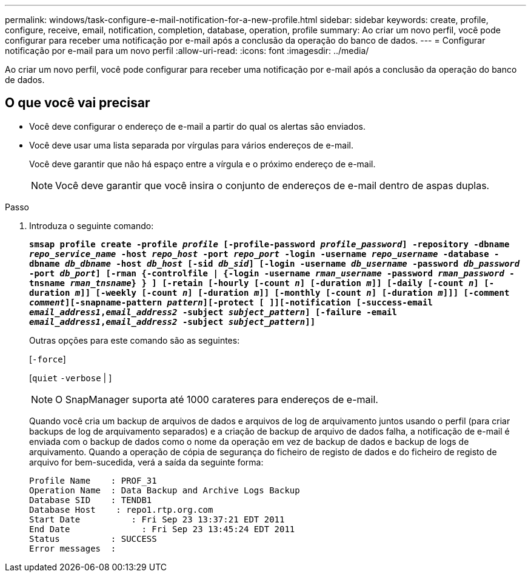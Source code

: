 ---
permalink: windows/task-configure-e-mail-notification-for-a-new-profile.html 
sidebar: sidebar 
keywords: create, profile, configure, receive, email, notification, completion, database, operation, profile 
summary: Ao criar um novo perfil, você pode configurar para receber uma notificação por e-mail após a conclusão da operação do banco de dados. 
---
= Configurar notificação por e-mail para um novo perfil
:allow-uri-read: 
:icons: font
:imagesdir: ../media/


[role="lead"]
Ao criar um novo perfil, você pode configurar para receber uma notificação por e-mail após a conclusão da operação do banco de dados.



== O que você vai precisar

* Você deve configurar o endereço de e-mail a partir do qual os alertas são enviados.
* Você deve usar uma lista separada por vírgulas para vários endereços de e-mail.
+
Você deve garantir que não há espaço entre a vírgula e o próximo endereço de e-mail.

+

NOTE: Você deve garantir que você insira o conjunto de endereços de e-mail dentro de aspas duplas.



.Passo
. Introduza o seguinte comando:
+
`*smsap profile create -profile _profile_ [-profile-password _profile_password_] -repository -dbname _repo_service_name_ -host _repo_host_ -port _repo_port_ -login -username _repo_username_ -database -dbname _db_dbname_ -host _db_host_ [-sid _db_sid_] [-login -username _db_username_ -password _db_password_ -port _db_port_] [-rman {-controlfile | {-login -username _rman_username_ -password _rman_password_ -tnsname _rman_tnsname_} } ] [-retain [-hourly [-count _n_] [-duration _m_]] [-daily [-count _n_] [-duration _m_]] [-weekly [-count _n_] [-duration _m_]] [-monthly [-count _n_] [-duration _m_]]] [-comment _comment_][-snapname-pattern _pattern_][-protect [ ]][-notification [-success-email _email_address1_,_email_address2_ -subject _subject_pattern_] [-failure -email _email_address1_,_email_address2_ -subject _subject_pattern_]]*`

+
Outras opções para este comando são as seguintes:

+
[`-force`]

+
[`quiet` `-verbose` | ]

+

NOTE: O SnapManager suporta até 1000 carateres para endereços de e-mail.

+
Quando você cria um backup de arquivos de dados e arquivos de log de arquivamento juntos usando o perfil (para criar backups de log de arquivamento separados) e a criação de backup de arquivo de dados falha, a notificação de e-mail é enviada com o backup de dados como o nome da operação em vez de backup de dados e backup de logs de arquivamento. Quando a operação de cópia de segurança do ficheiro de registo de dados e do ficheiro de registo de arquivo for bem-sucedida, verá a saída da seguinte forma:

+
[listing]
----

Profile Name    : PROF_31
Operation Name 	: Data Backup and Archive Logs Backup
Database SID   	: TENDB1
Database Host 	 : repo1.rtp.org.com
Start Date 	    : Fri Sep 23 13:37:21 EDT 2011
End Date 	      : Fri Sep 23 13:45:24 EDT 2011
Status 	        : SUCCESS
Error messages 	:
----

